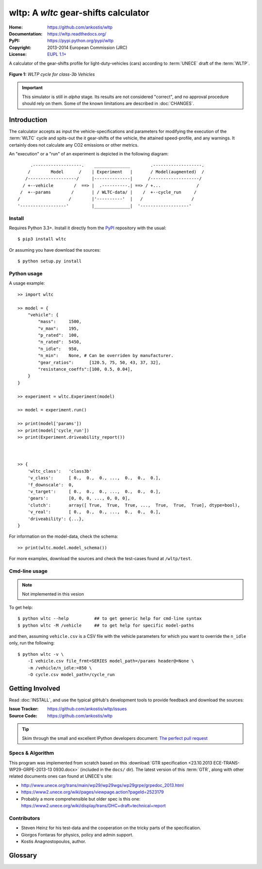 #####################################
wltp: A *wltc* gear-shifts calculator
#####################################
:Home:          https://github.com/ankostis/wltp
:Documentation: https://wltp.readthedocs.org/
:PyPI:          https://pypi.python.org/pypi/wltp
:Copyright:     2013-2014 European Commission (JRC)
:License:       `EUPL 1.1+ <https://joinup.ec.europa.eu/software/page/eupl>`_


A calculator of the gear-shifts profile for light-duty-vehicles (cars)
according to :term:`UNECE` draft of the :term:`WLTP`.

.. figure:: _static/wltc_class3b.png
    :scale: 50%
    :alt: WLTP Cycle for Class 3 Vehicles, referenced from
    :align: center

    **Figure 1:** *WLTP cycle for class-3b Vehicles*

.. important:: This simulator is still in *alpha* stage.  Its results are not
    considered "correct", and no approval procedure should rely on them.
    Some of the known limitations are described in :doc:`CHANGES`.



.. @begin-intro

Introduction
============

The calculator accepts as input the vehicle-specifications and parameters for modifying the execution
of the :term:`WLTC` cycle and spits-out the it gear-shifts of the vehicle, the attained speed-profile,
and any warnings.  It certainly does not calculate any CO2 emissions or other metrics.


An "execution" or a "run" of an experiment is depicted in the following diagram::


         .-------------------.    ______________        .-------------------.
        /        Model      /    | Experiment   |       / Model(augmented)  /
       /-------------------/     |--------------|      /-------------------/
      / +--vehicle        /  ==> |  .----------.| ==> / +...              /
     /  +--params        /       | / WLTC-data/ |    /  +--cycle_run     /
    /                   /        |'----------'  |   /                   /
    '------------------'         |______________|  '-------------------'


Install
-------
Requires Python 3.3+.
Install it directly from the `PyPI <https://pypi.python.org/pypi>`_ repository with the usual::

    $ pip3 install wltc

Or assuming you have download the sources::

    $ python setup.py install


.. Seealso:: `WinPython <http://winpython.sourceforge.net/>`_



Python usage
------------
A usage example::

    >> import wltc

    >> model = {
        "vehicle": {
            "mass":     1500,
            "v_max":    195,
            "p_rated":  100,
            "n_rated":  5450,
            "n_idle":   950,
            "n_min":    None, # Can be overriden by manufacturer.
            "gear_ratios":      [120.5, 75, 50, 43, 37, 32],
            "resistance_coeffs":[100, 0.5, 0.04],
        }
    }

    >> experiment = wltc.Experiment(model)

    >> model = experiment.run()

    >> print(model['params'])
    >> print(model['cycle_run'])
    >> print(Experiment.driveability_report())



    >> {
        'wltc_class':   'class3b'
        'v_class':      [ 0.,  0.,  0., ...,  0.,  0.,  0.],
        'f_downscale':  0,
        'v_target':     [ 0.,  0.,  0., ...,  0.,  0.,  0.],
        'gears':        [0, 0, 0, ..., 0, 0, 0],
        'clutch':       array([ True,  True,  True, ...,  True,  True,  True], dtype=bool),
        'v_real':       [ 0.,  0.,  0., ...,  0.,  0.,  0.],
        'driveability': {...},
    }


For information on the model-data, check the schema::

    >> print(wltc.model.model_schema())


For more examples, download the sources and check the test-cases
found at ``/wltp/test``.



Cmd-line usage
--------------
.. Note:: Not implemented in this vesion

To get help::

    $ python wltc --help          ## to get generic help for cmd-line syntax
    $ python wltc -M /vehicle     ## to get help for specific model-paths


and then, assuming ``vehicle.csv`` is a CSV file with the vehicle parameters
for which you want to override the ``n_idle`` only, run the following::

    $ python wltc -v \
        -I vehicle.csv file_frmt=SERIES model_path=/params header@=None \
        -m /vehicle/n_idle:=850 \
        -O cycle.csv model_path=/cycle_run



.. @begin-contribute

Getting Involved
================

Read :doc:`INSTALL`, and use the typical gitHub's development tools to provide feedback
and download the sources:

:Issue Tracker: https://github.com/ankostis/wltp/issues
:Source Code:   https://github.com/ankostis/wltp

.. Tip:: Skim through the small and excellent IPython developers document:
    `The perfect pull request <https://github.com/ipython/ipython/wiki/Dev:-The-perfect-pull-request>`_



Specs & Algorithm
-----------------
This program was implemented from scratch based on
this :download:`GTR specification <23.10.2013 ECE-TRANS-WP29-GRPE-2013-13 0930.docx>`
(included in the ``docs/`` dir).  The latest version of this :term:`GTR`, along
with other related documents ones can found at UNECE's site:

* http://www.unece.org/trans/main/wp29/wp29wgs/wp29grpe/grpedoc_2013.html
* https://www2.unece.org/wiki/pages/viewpage.action?pageId=2523179
* Probably a more comprehensible but older spec is this one:
  https://www2.unece.org/wiki/display/trans/DHC+draft+technical+report

.. Seealso:: :doc:`CHANGES`


Contributors
------------
* Steven Heinz for his test-data and the cooperation on the tricky parts of the specification.
* Giorgos Fontaras for physics, policy and admin support.
* Kostis Anagnostopoulos, author.


.. @begin-glossary

Glossary
========
.. glossary::

    WLTP
        The `Worldwide harmonised Light duty vehicles Test Procedure <https://www2.unece.org/wiki/pages/viewpage.action?pageId=2523179>`_,
        a :term:`GRPE` informal working group

    UNECE
        The United Nations Economic Commission for Europe, which has assumed the steering role
        on the :term:`WLTP`.

    GRPE
        UNECE Working party on Pollution and Energy – Transport Programme

    GTR
        Global Technical Regulation

    WLTC
        The family of the 3 pre-defined *driving-cycles* to use for each vehicle depending on its
        :term:`PMR`. Classes 1,2 & 3 are split in 2, 3 and 4 *parts* respectively.

    PMR
        The :math:`\frac{\text{rated_power}}{\text{unladen mass}}` of the vehicle

    Unladen mass
        *UM* or *Curb weight*, the weight of the vehicle in running order minus
        the mass of the driver.

    Test mass
        *TM*, the representative weight of the vehicle used as input for the calculations of the simulation,
        derived by interpolating between high and low values for the |CO2|-family of the vehicle.

    Downscaling
        Reduction of the top-velocity of the original drive trace to be followed, to ensure that the vehicle
        is not driven in an unduly high proportion of "full throttle".

.. |CO2| replace:: CO\ :sub:`2`
